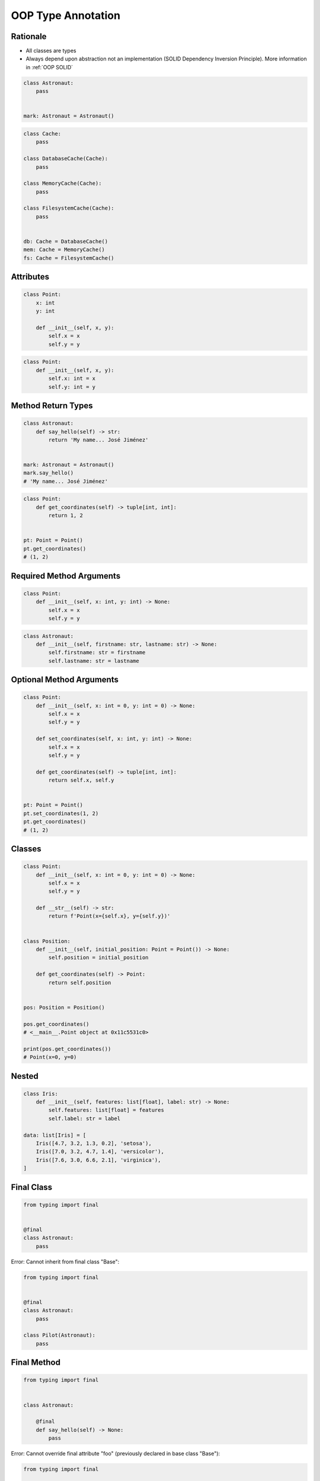 .. _OOP Type Annotation:

*******************
OOP Type Annotation
*******************


Rationale
=========
* All classes are types
* Always depend upon abstraction not an implementation (SOLID Dependency Inversion Principle). More information in :ref:`OOP SOLID`

.. code-block:: python

    class Astronaut:
        pass


    mark: Astronaut = Astronaut()

.. code-block:: python

    class Cache:
        pass

    class DatabaseCache(Cache):
        pass

    class MemoryCache(Cache):
        pass

    class FilesystemCache(Cache):
        pass


    db: Cache = DatabaseCache()
    mem: Cache = MemoryCache()
    fs: Cache = FilesystemCache()


Attributes
==========
.. code-block:: python

    class Point:
        x: int
        y: int

        def __init__(self, x, y):
            self.x = x
            self.y = y

.. code-block:: python

    class Point:
        def __init__(self, x, y):
            self.x: int = x
            self.y: int = y


Method Return Types
===================
.. code-block:: python

    class Astronaut:
        def say_hello(self) -> str:
            return 'My name... José Jiménez'


    mark: Astronaut = Astronaut()
    mark.say_hello()
    # 'My name... José Jiménez'

.. code-block:: python

    class Point:
        def get_coordinates(self) -> tuple[int, int]:
            return 1, 2


    pt: Point = Point()
    pt.get_coordinates()
    # (1, 2)


Required Method Arguments
=========================
.. code-block:: python

    class Point:
        def __init__(self, x: int, y: int) -> None:
            self.x = x
            self.y = y

.. code-block:: python

    class Astronaut:
        def __init__(self, firstname: str, lastname: str) -> None:
            self.firstname: str = firstname
            self.lastname: str = lastname


Optional Method Arguments
=========================
.. code-block:: python

    class Point:
        def __init__(self, x: int = 0, y: int = 0) -> None:
            self.x = x
            self.y = y

        def set_coordinates(self, x: int, y: int) -> None:
            self.x = x
            self.y = y

        def get_coordinates(self) -> tuple[int, int]:
            return self.x, self.y


    pt: Point = Point()
    pt.set_coordinates(1, 2)
    pt.get_coordinates()
    # (1, 2)


Classes
=======
.. code-block:: python

    class Point:
        def __init__(self, x: int = 0, y: int = 0) -> None:
            self.x = x
            self.y = y

        def __str__(self) -> str:
            return f'Point(x={self.x}, y={self.y})'


    class Position:
        def __init__(self, initial_position: Point = Point()) -> None:
            self.position = initial_position

        def get_coordinates(self) -> Point:
            return self.position


    pos: Position = Position()

    pos.get_coordinates()
    # <__main__.Point object at 0x11c5531c0>

    print(pos.get_coordinates())
    # Point(x=0, y=0)


Nested
======
.. code-block:: python

    class Iris:
        def __init__(self, features: list[float], label: str) -> None:
            self.features: list[float] = features
            self.label: str = label

    data: list[Iris] = [
        Iris([4.7, 3.2, 1.3, 0.2], 'setosa'),
        Iris([7.0, 3.2, 4.7, 1.4], 'versicolor'),
        Iris([7.6, 3.0, 6.6, 2.1], 'virginica'),
    ]


Final Class
===========
.. versionadded:: Python 3.8
    :pep:`591` -- Adding a final qualifier to typing

.. code-block:: python

    from typing import final


    @final
    class Astronaut:
        pass

Error: Cannot inherit from final class "Base":

.. code-block:: python

    from typing import final


    @final
    class Astronaut:
        pass

    class Pilot(Astronaut):
        pass


Final Method
============
.. versionadded:: Python 3.8
    :pep:`591` -- Adding a final qualifier to typing

.. code-block:: python

    from typing import final


    class Astronaut:

        @final
        def say_hello(self) -> None:
            pass


Error: Cannot override final attribute "foo" (previously declared in base class "Base"):

.. code-block:: python

    from typing import final


    class Astronaut:
        @final
        def say_hello(self) -> None:
            pass

    class Pilot(Astronaut):
        def say_hello(self) -> None:    # Error: Cannot override final attribute
            pass


Final Attribute
===============
.. code-block:: python

    from typing import Final


    class Position:
        x: Final[int]
        y: Final[int]

        def __init__(self) -> None:
            self.x = 1
            self.y = 2

Error: final attribute (``y``) without an initializer:

.. code-block:: python

    from typing import Final


    class Position:
        x: Final[int]
        y: Final[int]       # Error: final attribute 'y' without an initializer

        def __init__(self) -> None:
            self.x = 1

Error: can't override a final attribute:

.. code-block:: python

    from typing import Final


    class Settings:
        RESOLUTION_X_MIN: Final[int] = 0
        RESOLUTION_X_MAX: Final[int] = 1024
        RESOLUTION_Y_MIN: Final[int] = 0
        RESOLUTION_Y_MAX: Final[int] = 768


    class Game(Settings):
        RESOLUTION_X_MIN = 3        # Error: can't override a final attribute

Error: can't override a final attribute:

.. code-block:: python

    from typing import Final


    class Hero:
        DAMAGE_MIN: Final[int] = 10
        DAMAGE_MAX: Final[int] = 20


    Hero.DAMAGE_MIN = 1             # Error: can't override a final attribute


More Information
================
.. note:: More information in :ref:`Type Annotations` and :ref:`CI/CD Type Checking`
